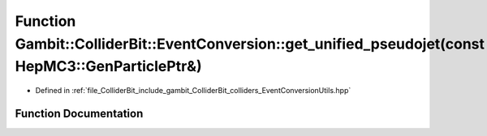 .. _exhale_function_EventConversionUtils_8hpp_1a17a4f804344df426d1b71f323d4cfc09:

Function Gambit::ColliderBit::EventConversion::get_unified_pseudojet(const HepMC3::GenParticlePtr&)
===================================================================================================

- Defined in :ref:`file_ColliderBit_include_gambit_ColliderBit_colliders_EventConversionUtils.hpp`


Function Documentation
----------------------


.. doxygenfunction:: Gambit::ColliderBit::EventConversion::get_unified_pseudojet(const HepMC3::GenParticlePtr&)
   :project: GAMBIT